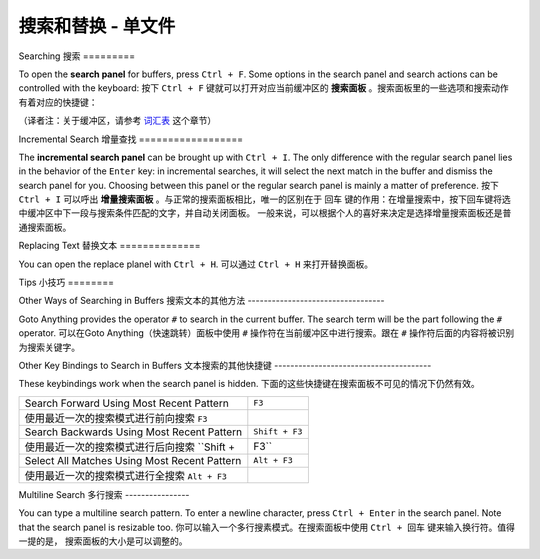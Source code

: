 ================================
搜索和替换 - 单文件
================================

.. _snr-search-buffer:

Searching
搜索
=========

To open the **search panel** for buffers, press ``Ctrl + F``. Some options in
the search panel and search actions can be controlled with the keyboard:
按下 ``Ctrl + F`` 键就可以打开对应当前缓冲区的 **搜索面板** 。搜索面板里的一些选项和搜索动作
有着对应的快捷键：

==========================	===========
Toggle Regular Expressions	 ``Alt + R``
开/关正则表达式选项            ``Alt + R``
Toggle Case Sensitivity   	 ``Alt + C``
开/关大小写敏感选项            ``Alt + C``
Toggle Exact Match       	   ``Alt + W``
开/关精确匹配选项              ``Alt + W``
Find Next                    ``Enter``
查找下一个                    ``Enter``
Find Previous	               ``Shift + Enter``
查找上一个                    ``Shift + Enter``
Find All                     ``Alt + Enter``
查找全部                      ``Alt + Enter``
==========================	===========

（译者注：关于缓冲区，请参考 `词汇表`_ 这个章节）

.. _词汇表: ../glossary/glossary.html

.. _snr-incremental-search-buffer:

Incremental Search
增量查找
==================

The **incremental search panel** can be brought up with ``Ctrl + I``. The only
difference with the regular search panel lies in the behavior of the ``Enter``
key: in incremental searches, it will select the next match in the buffer and
dismiss the search panel for you. Choosing between this panel or the regular
search panel is mainly a matter of preference.
按下 ``Ctrl + I`` 可以呼出 **增量搜索面板** 。与正常的搜索面板相比，唯一的区别在于 ``回车``
键的作用：在增量搜索中，按下回车键将选中缓冲区中下一段与搜索条件匹配的文字，并自动关闭面板。
一般来说，可以根据个人的喜好来决定是选择增量搜索面板还是普通搜索面板。


.. _snr-replace-buffer:

Replacing Text
替换文本
==============

You can open the replace planel with ``Ctrl + H``.
可以通过 ``Ctrl + H`` 来打开替换面板。

==========================	======================
Replace All:				``Ctrl + Alt + Enter``
替换全部内容：        ``Ctrl + Alt + Enter``
==========================	======================

.. xxx no key binding for replacing once?


.. _snr-tips-buffer:

Tips
小技巧
========

Other Ways of Searching in Buffers
搜索文本的其他方法
----------------------------------

.. todo: link to goto anything section

Goto Anything provides the operator ``#`` to search in the current
buffer. The search term will be the part following the ``#`` operator.
可以在Goto Anything（快速跳转）面板中使用 ``#`` 操作符在当前缓冲区中进行搜索。跟在 ``#``
操作符后面的内容将被识别为搜索关键字。

Other Key Bindings to Search in Buffers
文本搜索的其他快捷键
---------------------------------------

These keybindings work when the search panel is hidden.
下面的这些快捷键在搜索面板不可见的情况下仍然有效。

===============================================	==============
Search Forward Using Most Recent Pattern 		``F3``
使用最近一次的搜索模式进行前向搜索     ``F3``
Search Backwards Using Most Recent Pattern		``Shift + F3``
使用最近一次的搜索模式进行后向搜索    ``Shift + F3``
Select All Matches Using Most Recent Pattern	``Alt + F3``
使用最近一次的搜索模式进行全搜索  ``Alt + F3``
===============================================	==============

.. search under cursor ??

Multiline Search
多行搜索
----------------

You can type a multiline search pattern. To enter a newline character, press
``Ctrl + Enter`` in the search panel. Note that the search panel is resizable
too.
你可以输入一个多行搜素模式。在搜索面板中使用 ``Ctrl + 回车`` 键来输入换行符。值得一提的是，
搜索面板的大小是可以调整的。
